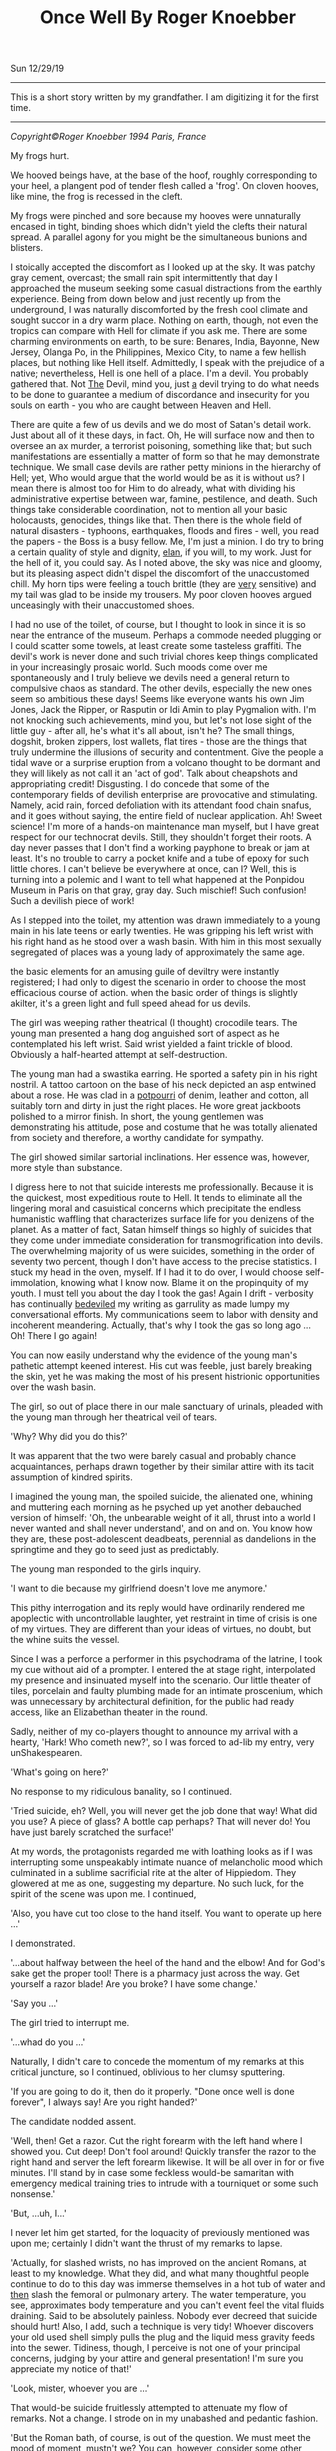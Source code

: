 #+TITLE: Once Well By Roger Knoebber
Sun 12/29/19
--------------------------------------------------------------------------------
[[file:../../images/once-well.jpg]]

This is a short story written by my grandfather. I am digitizing it for the first time.

--------------------------------------------------------------------------------
/Copyright©Roger Knoebber 1994 Paris, France/

My frogs hurt.

We hooved beings have, at the base of the hoof, roughly corresponding to your heel, a plangent pod of tender flesh called a 'frog'.
On cloven hooves, like mine, the frog is recessed in the cleft.

My frogs were pinched and sore because my hooves were unnaturally encased in tight, binding shoes which didn't yield the clefts their natural spread. A 
parallel agony for you might be the simultaneous bunions and blisters.

I stoically accepted the discomfort as I looked up at the sky. It was patchy gray cement, overcast; the small rain spit intermittently that day I approached the museum seeking some casual distractions from the earthly
experience. Being from down below and just recently up from the underground, I was naturally discomforted by the fresh cool climate and sought succor in a dry warm place. Nothing on earth, though, not even the tropics
can compare with Hell for climate if you ask me. There are some charming environments on earth, to be sure: Benares, India, Bayonne, New Jersey, Olanga Po, in the Philippines, Mexico City, to name a few hellish places,
but nothing like Hell itself. Admittedly, I speak with the prejudice of a native; nevertheless, Hell is one hell of a place. I'm a devil. You probably gathered that. Not _The_ Devil, mind you, just _a_ devil trying to
do what needs to be done to guarantee a medium of discordance and insecurity for you souls on earth - you who are caught between Heaven and Hell.

There are quite a few of us devils and we do most of Satan's detail work. Just about all of it these days, in fact. Oh, He will surface now and then to oversee an ax murder, a terrorist poisoning, something like that;
but such manifestations are essentially a matter of form so that he may demonstrate technique. 
We small case devils are rather petty minions in the hierarchy of Hell; yet, Who would argue that the world would be as it is without us? I mean there is almost too for Him to do already, what with dividing
his administrative expertise between war, famine, pestilence, and death. Such things take considerable coordination, not to mention all your basic holocausts, genocides, things like that. Then there is the whole
field of natural disasters - typhoons, earthquakes, floods and fires - well, you read the papers - the Boss is a busy fellow. Me, I'm just a minion. I do try to bring a certain quality of style and dignity, _elan_, if
you will, to my work. Just for the hell of it, you could say. As I noted above, the sky was nice and gloomy, but its pleasing aspect didn't dispel the discomfort of the unaccustomed chill. My horn tips were feeling a touch brittle
(they are _very_ sensitive) and my tail was glad to be inside my trousers. My poor cloven hooves argued unceasingly with their unaccustomed shoes.

I had no use of the toilet, of course, but I thought to look in since it is so near the entrance of the museum. Perhaps a commode needed plugging or I could scatter some towels, at least create some tasteless graffiti.
The devil's work is never done and such trivial chores keep things complicated in your increasingly prosaic world. Such moods come over me spontaneously and I truly believe we devils need a general return to
compulsive chaos as standard. The other devils, especially the new ones seem so ambitious these days! Seems like everyone wants his own Jim Jones, Jack the Ripper, or Rasputin or Idi Amin to play Pygmalion with.
I'm not knocking such achievements, mind you, but let's not lose sight of the little guy - after all, he's what it's all about, isn't he? The small things, dogshit, broken zippers, lost wallets, flat tires - those are the things
that truly undermine the illusions of security and contentment. Give the people a tidal wave or a surprise eruption from a volcano thought to be dormant and they will likely as not call it an 'act of god'. Talk
about cheapshots and appropriating credit! Disgusting. I do concede that some of the contemporary fields of devilish enterprise are provocative and stimulating. Namely, acid rain, forced defoliation with its attendant
food chain snafus, and it goes without saying, the entire field of nuclear application. Ah! Sweet science! I'm more of  a hands-on maintenance man myself, but I have great respect for our technocrat devils. Still, they
shouldn't forget their roots. A day never passes that I don't find a working payphone  to break or jam at least. It's no trouble to carry a pocket knife and a tube of epoxy for such little chores. I can't believe 
be everywhere at once, can I? Well, this is turning into a polemic and I want to tell what happened at the Ponpidou Museum in Paris on that gray, gray day. Such mischief! Such confusion! Such a devilish piece of work!

As I stepped into the toilet, my attention was drawn immediately to a young main in his late teens or early twenties. He was gripping his left wrist with his right hand as he stood over a wash basin. With him in this
most sexually segregated of places was a young lady of approximately the same age.

the basic elements for an amusing guile of deviltry were instantly registered; I had only to digest the scenario in order to choose the most efficacious course of action. when the basic order of things is slightly akilter,
it's a green light and full speed ahead for us devils.

The girl was weeping rather theatrical (I thought) crocodile tears. The young man presented a hang dog anguished sort of aspect as he contemplated his left wrist. Said wrist yielded a faint trickle of blood.
Obviously a half-hearted attempt at self-destruction.

The young man had a swastika earring. He sported a safety pin in his right nostril. A tattoo cartoon on the base of his neck depicted an asp entwined about a rose. He was clad in a _potpourri_ of denim, leather and cotton,
all suitably torn and dirty in just the right places. He wore great jackboots polished to a mirror finish. In short, the young gentlemen was demonstrating his attitude, pose and costume
that he was totally alienated from society and therefore, a worthy candidate for sympathy.

The girl showed similar sartorial inclinations. Her essence was, however, more style than substance.

I digress here to not that suicide interests me professionally. Because it is the quickest, most expeditious route to Hell. It tends to eliminate all the lingering moral and casuistical concerns which
precipitate the endless humanistic waffling that characterizes surface life for you denizens of the planet. As a matter of fact, Satan himself things so highly of suicides that they come under immediate consideration
for transmogrification into devils. The overwhelming majority of us were suicides, something in the order of seventy two percent, though I don't have access to the precise statistics. I stuck my head in the oven,
myself. If I had it to do over, I would choose self-immolation, knowing what I know now. Blame it on the propinquity of my youth. I must tell you about the day I took the gas! Again I drift - verbosity has continually
_bedeviled_ my writing as garrulity as made lumpy my conversational efforts. My communications seem to labor with density and incoherent meandering. Actually, that's why I took the gas so long ago ... Oh! There I go again!

You can now easily understand why the evidence of the young man's pathetic attempt keened interest. His cut was feeble, just barely breaking the skin, yet he was making the most of his present histrionic opportunities
over the wash basin.

The girl, so out of place there in our male sanctuary of urinals, pleaded with the young man through her theatrical veil of tears.

'Why? Why did you do this?'

It was apparent that the two were barely casual and probably chance acquaintances, perhaps drawn together by their similar attire with its tacit assumption of kindred spirits.

I imagined the young man, the spoiled suicide, the alienated one, whining and muttering each morning as he psyched up yet another debauched version of himself: 'Oh, the unbearable weight of it all,
thrust into a world I never wanted and shall never understand', and on and on. You know how they are, these post-adolescent deadbeats, perennial as dandelions in the springtime and they go to seed
just as predictably.

The young man responded to the girls inquiry.

'I want to die because my girlfriend doesn't love me anymore.'

This pithy interrogation and its reply would have ordinarily rendered me apoplectic with uncontrollable laughter, yet restraint in time of crisis is one of my virtues. They are different than your ideas of virtues,
no doubt, but the whine suits the vessel.

Since I was a perforce a performer in this psychodrama of the latrine, I took my cue without aid of a prompter. I entered the at stage right, interpolated my presence and insinuated myself into the scenario.
Our little  theater of tiles, porcelain and faulty plumbing made for an intimate proscenium, which was unnecessary by architectural definition, for the public had ready access, like an Elizabethan theater in the round.

Sadly, neither of my co-players thought to announce my arrival with a hearty, 'Hark! Who cometh new?', so I was forced to ad-lib my entry, very unShakespearen.

'What's going on here?'

No response to my ridiculous banality, so I continued.

'Tried suicide, eh? Well, you will never get the job done that way! What did you use? A piece of glass? A bottle cap perhaps? That will never do! You have just barely scratched the surface!'

At my words, the protagonists regarded me with loathing looks as if I was interrupting some unspeakably intimate nuance of melancholic mood which culminated in a sublime sacrificial rite at the alter of Hippiedom.
They glowered at me as one, suggesting my departure. No such luck, for the spirit of the scene was upon me. I continued,

'Also, you have cut too close to the hand itself. You want to operate up here ...'

I demonstrated.

'...about halfway between the heel of the hand and the elbow! And for God's sake get the proper tool! There is  a pharmacy just across the way. Get yourself a razor blade! Are you broke? I have some change.'

'Say you ...'

The girl tried to interrupt me.

'...whad do you ...'

Naturally, I didn't care to concede the momentum of my remarks at this critical juncture, so I continued, oblivious to her clumsy sputtering.

'If you are going to do it, then do it properly. "Done once well is done forever", I always say! Are you right handed?'

The candidate nodded assent.

'Well, then! Get a razor. Cut the right forearm with the left hand where I showed you. Cut deep! Don't fool around! Quickly transfer the razor to the right hand and server the left forearm likewise. It will
be all over in for or five minutes. I'll stand by in case some feckless would-be samaritan with emergency medical training tries to intrude with a tourniquet or some such nonsense.'

'But, ...uh, I...'

I never let him get started, for the loquacity of previously mentioned was upon me; certainly I didn't want the thrust of my remarks to lapse.

'Actually, for slashed wrists, no has improved on the ancient Romans, at least to my knowledge. What they did, and what many thoughtful people continue to do to this day was immerse themselves in a hot tub of water
and _then_ slash the femoral or pulmonary artery. The water temperature, you see, approximates body temperature and you can't event feel the vital fluids draining. Said to be absolutely painless. Nobody ever decreed
that suicide should hurt! Also, I add, such a technique is very tidy! Whoever discovers your old used shell simply pulls the plug and the liquid mess gravity feeds into the sewer. Tidiness, though, I perceive is
not one of your principal concerns, judging by your attire and general presentation! I'm sure you appreciate my notice of that!'

'Look, mister, whoever you are ...'

That would-be suicide fruitlessly attempted to attenuate my flow of remarks. Not a change. I strode on in my unabashed and pedantic fashion.

'But the Roman bath, of course, is out of the question. We must meet the mood of moment, mustn't we? You can, however, consider some other techniques. I wish someone had been on hand to advise me at my time! I took
the gas. Perhaps I'll tell you about it sometime! Self-immolation, for example, never occurred to me. A liter of gasoline and a match and it's all over. The best thing, though, is that you don't burn to death at all!
You asphyxiate! You attempt respiration for the final time and - surprise! - the intense head has consumed all the available oxygen!'

I paused here to punctuate my rhetoric with silence. Grace notes. The harsh hygienic light reflected on the tiles and stainless  steel of the men's room. Water mysteriously hissed and gurgled in the various
apparatus. An endless towel on a circular roll hung limp and soiled from its container.

'Look here, mister, whoever you are, this is none of your business at all!'

The girl suddenly recovered here voice if no her animation.

'On the contrary, it's exactly my business! Why, the young fellow might even be a candidate, one of us!'

'Who are you?'

'That's not important right now. What is important is that he effect this movement with dispatch and hopefully in a efficacious fashion! New, as I was saying, the slashing is time tested and a reliable old
standby! But, think; is it _really_ what you want? Oh, you will get sympathy  and attention, all right, but precious little. I mean, the pure logistical limitations of the toilet here preclude the number
of witnesses during and after the act. The pool of blood will be start; it will stand out in pleasing relief against the floor tiles - rather appropriate  for a museum, I should think! I guarantee your show
will outshine some of the modernist painters hung upstairs! But again, I ask - is it _really_ what you want? It's a one-shot deal, you know! Done once well is done forever, I always say!'

The young man furrowed his brow. He cocked his head in an insolent, sluggish fashion. Perhaps he was a little drunk or drugged, maybe both. His pupils were dilated and the sweat had started on his forehead. His scrutiny
of me indicated undivided attention. I recognized the silent signal immediately.

The prospect was ready to close on. In my temporal existence, I had been a salesman. Sold everything: tangibles, intangibles, direct, indirect, outside, inside; books, automobiles; insurance, fuller brushes, clothing, you name
it and a I probably peddled it or something very similar to it. I was successful because I was what is known in the trade as a 'good closer'. I had an intuitive sense, almost a divination of the precise amount to mount
my final assault on the prospective customer's desire, or frequently, greed. Time correctly, this final assault would generate whatever selfish motivation was necessary to exchange my product for the client's money.
One strikes while the iron is hot.

Now that the young fellow was paying close attention to my remarks, I really hit my stride.

'Let's give this job the real care and consideration it deserves. It is evident that your half-hearted slashing attempt is a lackluster failure. The Roman bath is out too, because it involves some premeditation which
I think is inconsistent with your personality. The same goes for immolation. I can see that fire doesn't interest you right now - it will later, mark my works! Further, immolation involves getting a container of gasoline,
selecting a new site, all sorts of tedious details. What you want it spontaneity! I mean right now! "Do it to it!", as Gary Gilmore said.'

My 'customer', the candidate was on full alert now. Time to close the sale! I decided to confuse his obviously minimal intellectual sensibilities with yet another tempting alternative and then 'suggest' the technique
I thought was most appropriate; the old bait and switch routine. Take a bow, L. Ron Hubbard, wherever you are!

A man entered, paying us no attention owing to the urgency of his mission. Addressing the urinal, he undid his trousers and baptized the bowl with a drop of spit simultaneously. He pissed, perceptively sighed
with relief and re-buttoned his trousers. He paused as if to bathe his hands, then registered our little scenario at the was basin and decided to forget his hands this time. He left.

While the idea of Gary Gilmore was still reverberating in the prospects consciousness, predictably slow to arrive, I continued the thrust of my remarks.

'Now, my friend, I remind you that the river Seine is just a short walk away. The banks have been built up in such a way as to guarantee a swift undertow; the current is most powerful. There are numerous bridges suitable
for the final leap. However ...

(Here I grinned for dramatic effect.)

'... this drowning business is usually a nocturnal procedure with few witnesses. You simply disrobe, perhaps leave a note and dive into the eternal watery abyss. A very solitary procedure and frankly, I don't think
it is really you.'

'Well, uh, what _is_ me?'

Hearing this, I was aglow with confidence. It seemed I had a sale! All that remained was to put the pen in his hand indicate that dotted line, figuratively speaking, of course. All that Faustian 'contract with Devil'
stuff went out in the sixteenth century. Besides, oral contracts are binding in my line of work, particularly so when backed with a down payment, or earnest money' as I prefer to call it; admittedly another
figure of speech, but, after all, adroit use of language is the lubricant that keeps the business machine running smoothly. The right word here and there relieves friction on the bearings, keeps things in good
operating order.

I paused to let the dynamics of his last question, 'What _is_ me?' sink in. The girl looked at him with no small amount of incredulity. She seemed to have been struck dumb; perhaps a characteristic of the species in
time of crisis.

'I'm so glad you asked! I'm happier still to have a couple of viable alternatives to suggest! I'm sure, with due consideration that we can make a uh, final selection which will please you as well as your public.
Hopefully, we can baffle your survivors too! That's quite important. You want to leave a lot of loose ends, you see. It will galvanize the guilt so that it lingers among your 'loved ones', especially your
ex-girlfriend! A good self termination should provide speculative fodder for the next three generations at least.'

The candidate nodded as if hypnotized. He seemed to be perceiving himself in a hitherto unknown dimension. It was the moment to offer the bait.

'Have you thought of the Metro? There is a subway station just one minute's walk from here and it is probably crowded at this hour. A captive audience, don't you see? Nothing to it all as far as technique goes!
It's the method of choice in Moscow! Ideally, you wait in the center of the platform where the first class cars stop. When the trains come, you simply hurl yourself in front of it and the impact will do the job
instantly. Of course, you want to try to align your body and time your leap so that the train wheels will pass over your used carcass after the act. That guarantees that the vital organs will be obliterated, thereby
permitting the subsequent hemorrhage to free flow. Figure on five to size liters of blood. It'll be all over the place! Service will be shutdown immediately on that line, causing great consternation _and_ inconvenience to
the hundreds, no _thousands_ of commuters before and after _your_ station! No trains for forty minutes or so, _at least!_. Marvelous! The prospective riders keep pouring into the stations up and down the line - a mind
boggling bottleneck! Everybody will be frustrated, angry and confused at once! There will be lots of inadvertent umbrella jabbing - there's a light rainfall, you see? You have everything going for you,
my man! The pickpockets will have a field day! I myself will be down there helping out where I can! But the best part is yet t o come. Your body is still under the train, you see! The curious mob is rubbernecking
to beat the band! Rumors fly! Was he pushed? Did he jump off or did he fall? Talk about attention! Man, you are it! The cops are milling around seeking witnesses, trying to maintain order. The train
engineer stands, ashen faced, morose; he was your unwilling accomplice. He will be able to drink for a week on the story! Now comes the big moment - I call it the Unveiling! They must move the train, of course,
to get at your corpse. Naturally the authorities deem it as wise and prudent thing to disembark all the passengers before this Unveiling. Don't forget that this is Paris - with the Parisians, form is everything!
No one wants to be on that rain as it rolls to and fro over your old used _you_ again! The evacuated subway train slowly passes over the inert, lifeless _you_ like a drum roll! there is silence by the mass mutual consent
until your body is revealed in all its useless glory. Now the chatter really starts; it is punctuated by intermittent screams. The crowds get dangerously close to the edge of the platform, eager for a peek! They must
be quick voyeurs, for the cops are almost immediately on your unrecyclable container with a piece of plastic vinyl cloth. The paramedic might try his stethoscope on you. An empty gesture, but a crowd pleaser and I like it!
As I say, the French are great students of form! Along these lines, May I congratulate you, young man, or your choice of venue? I don't know or even care where you are from, but you had the good sense to come to Paris
for your uh, _denoument!_ A practical and tasteful selection! Well done!'

I paused to smile at him with admiration. He stuttered out the most amazing thing

'Why, why thank you, sir.'

'Sir', he called me. My faint praise really seemed to warm him. A little attention and sympathy seems to go a long way toward manipulating these punks. I demurred his gratitude.

'Oh, it's nothing!'

His eager expression said he was hungry for more talk of himself in my projected scenario, so I decided right then are there to serve up the last of the bait with a great, thick, gravied dollop
of attention potential. Garnish the bait and then apply the old switcharoo. He didn't know it yet, but he was headed for a career, albeit brief, in aviation.

'Now, I would be remiss if I didn't remind you that thousands and thousands of people will be aware of your subway suicide. Even on a big news day, such an action of yours will be on the front page of every daily
in the city. But that is nothing compared to word-of-mouth! Money can't buy you that sort of sympathy and attention! I remind you that in addition to the thousand or so people in _your_ station, there will be
thousands more up and down the line affected directly by your initiative! Each one of these persons will report the day's extraordinary happening to at least one friend or acquaintance. The number of people aware
of your action will thus increase exponentially as in a geometric progression! Really, sort of a communications miracle!

Predictably, the boy and girl found their voices again.

'Hey! Wait a minute. I don't think...'

'Really, if you ...'

They simultaneously sputtered and spouted. Thinks couldn't have gone better if I had put the words in their mouths myself. They refused the bait to take the hook! They naively thought that with their feeble
utterances that they were asserting themselves; that misconception means that they would seize almost any alternative. Now that's salemanship! In my days as a clothing salesman, I don't know how many men
I shied away from respectable wool business suits in favor of a really obnoxious shadow plaids and seedy tweeds with similar techniques. My boss was always amazed at my ability to move aged merchandise,
and he awarded me bonuses accordingly. 'How did you sell that dreck? It's been on the rack for five years!', he would say. The same general approach worked with the aviator-to-be. I'm on hellion
of a closer! Finish the job! Tie the knots! Done once well is done forever, I always say!

Outside the rain had slowed to reluctant drizzle; blue sky blossomed where the wind erased the clouds. Freshly washed, the museum's hypermodern style of architecture re-asserted itself in the cityscape. Some people
refer to the Center Pompidou as the 'the inside-out' building since many of the structural elements and most of the necessary utility pipes, ducts and vents are exposed on the exterior, etched against venerable old
Paris in bright, arresting primary colors. The buildings of steel, glass and aluminum with its skeleton painted red, yellow, blue and white, counterpoints the timeless store and slate durability of the surrounding 
edifices in a fey, lighthearted fashion. 

In the large open space adjoining the museum there were the usual dozens of performers and artists. The performers are of many callings from a multitude of nations. Here are Nigerian dancers, Italians mimes,
Moroccan acrobats, American jugglers, Gypsy fire-eaters, Swiss bell ringers, Peruvians flutists, French Tarot readers, Japanese silhouette cutters, various purveyors of jewelry and leather goods, plus sketchers
and caricaturists from five continents. There artists and performers with their skills of varying quality entertain hundreds and hundreds of visitors ot the Center Pompidou each day. The large space welcomes at all 
daylight hours and well in the evening vast crowds of tourists, onlookers and loiterers. The area surrounding the museum is one of the most popular places in Paris to while away free time. There is an air
of orderly anarchy about the place. In addition to the variety of music, one constantly hears the joyous bubble of laughter and the thankful sound of heartfelt applause. The variety of nationalities, languages and
native costumes; the square swarms with humanity.

The experience is an assault on the senses. In such surroundings, for example, I, in my bright orange trousers, pagoda red blazer and cerise shirt attracted no particular attention whatsoever. The wretched
shoes tortured my poor aching hooves and caused me to walk like a chicken, yet even my stilted movements in my fire-like costume didn't seem to distract from the robust social turmoil that prevailed
in and around the museum. The scene simply swallows one. It's a bit like a masquerade party so well contrived that the guests naturally assume their costumed identity. The mask is the man. With the context
of social unity knit by the particular environment of the center of Pompidou, the verbal exchange between me, the suicidal young man and the girl in the men's toilet seemed entirely congruous.

It is gratuitous to refer to our triadic confrontation in the latrine as a 'verbal exchange' or 'conversation' since I was doing ninety nine percent of the talking and they were reduced to mere expostulations such as
the preceding false starts. Indeed, the simultaneous rush of expletives to the respective mouths of the girl and the young man, the candidate, had the effect of tying  their tongues. Try as they might,
they were momentarily inarticulate and neither one could utter a recognizable sentence. It was as if a spell has been cast on them, a mute enchantment. Perhaps there _were_ somewhat mesmerized my by detailed scenario
of a subway suicide.

I proffered the hook as a naked challenge.

'No guts, eh?'

No response.

'You are afraid of life and afraid to change it. Very sad.

_You_ are afraid, aren't you?'

He muttered; his eyes were downcast.

'I'm _not_ afraid ... it's just that ...'
'_It's just that_ I painted the picture a little too clearly for you, isn't _it "just like that_"?'

I spat out the foregoing in cold mockery.

His eyes opened wide. The pupils centered in manic symmetry. Incandescence flickered in the irises like halogen in a vacuum glass erb.

He was silent, acquiescent. I took his elbow firmly in my hand and guided him the twenty steps or so to the glass doors of the museum where we could see the frenzied animation on the plaza. The girl followed,
silent as a shadow. We paused. I regarded his keystone, the pineal gland right between the eyes with my most devilishly intense gaze. He was suitably transfixed.

Enunciating with dedicated precious and clarity, I pronounced, rather, _personified_ the hook.,

'Your girl friend doesn't love you any more. She is probably out there with someone else this very moment. You didn't like life much. You can't do anything right. You can't slash your wrists and you jump in front
of a train. _What in Hell do you want_?'

The last simple sentence so galvanized my challenge, the hook, that the candidate's eyes opened even wider; their pregnant convexity was starting.

'_What-in-Hell-do-you-want_?'

Repetition is an invaluable aid in such circumstances; I enunciated the above again with more intense volume, on the bring of a shot.

'I want to die. I want out of this, this...'

Again, words failed him.

I imposed my face just centimeters from his. I knew he could feel the heat of my breath. I like to think that he could smell the brimstone. In a passionate stage whisper I hissed with dedicated clarity.

'Take the elevator up to the top floor of this building and jump of the balcony. _I dare you._'

He spoke slowly, evenly.

'I'll do it.'

Then with positive conviction, he repeated his resolve in a shot to the world.

'I'LL DO IT!'

The girl, no quite alarmed, uttered her concerned protest with an unnatural stretch of the simplest negative.

'NOOOoooooo'

The young man's eyes' bubbled outward in their manic intensity, like eggwhites in a hot skillet. He pushed the girl away with a heave bettered by adrenaline; she stumbled three meters before falling.

'I'LL DOOooo IT!'

The candidate was off with a bound toward an elevator just disgorging the last of its descending passengers; his final declaration seemed to linger.

The girl keened gain as she regained her feet.

'NoooO! NOOOoooooo!'

She gaped at me with an open mouth; her despising glance spoke volumes of disgust and loathing. She continued her ineffectual bleat as she pursued the young man to the elevator which he had already entered.

'NOOOOO! NOOOOOO! NOOOOOoooooo!'

The elevator quickly filled and the accordion doors closed just as the girl was a few steps away.

'Nooo! No! No!'

She pleaded her negative plea as she beat her fists against the elevator door in a futile tattoo of frustration. An attendant spoke some words to here. She turned impulsively and ran outside, still screaming.

'NOOOooo! POLICE! POLICE!'

Outside, the rain had stopped completely. The clouds evaporated, were washed and blotted away by the mild spring wind. The sun appeared, a fickle tease, full of warm bright promise.

The creaming girl hardly raised an eyebrow in the maelstrom of humanity surging around the jugglers, singers, drummers and dancers in the plaza. A young woman berserk or hysterical was not particular remarkable or even surprising
in that _hoi-polloi_.

I ambled outside as well, with as much grace of motion as my shoes would permit. I went all the way across the courtyard to a freshly warmed place where the recently damp stone wall gave off subtle
wreath of fog from the contact of the sunshine. The vapors were mildly reminiscent of exhaust smoke from the fires down below; I was homesick and sentimental for a moment. My horn tips, carefully concealed
under my orange hair, thankfully gave up their brittleness to the sun's welcome warm rays. There I stood and registered the scene before me. The general revelry was intensified with the reappearance of the sun;
people squinted and made smiling faces as the involuntarily acknowledged the solar warmth.

I raised my gaze to the summit of the museum. As I peripherally gathered the surrounding rooftops, I perceived over and behind the museum, the beckoning, shimmering mirage of an elegant multi-hued rainbow.
It seemed to embrace all Paris in its glorious arc. Those of us who were looking up at the rainbow appreciating its fragile beauty infected others with our simple delight; quickly, by her instinct, practically 
every head in the plaza was upturned, sharing the sublime splendor of the moment. Even most of the performers ceased their efforts momentary upstaged by the challenging competition of a spectacular rainbow.

As we collectively appreciated the rainbow, my visual attention strayed to the fifth floor balcony where I recognized a familiar figure. It was my candidate!

He had emerged to the outside balcony. His hands gripped the waist high rail and he was looking down. All he could perceive, no doubt, was a sea of faces looking up. He was, of course, unable to see the rainbow
and assumed, apparently, that _he_ was the object of crowds rapt attention. He straightened somewhat and assumed an almost military posture.
Manic hysteria evidently confused his understanding; even now, he was being upstaged by a mere rainbow, as were performers five levels below. He surveyed the scene like a field marshal at a troop review. 
He acknowledged the ocean of uplifted faces. Then, he spotted me, in my flame-colored costume. He have me a halting, then enthusiastic wave once he was sure we had achieved mutual recognition. I waved back,
integrating the familiar body language with the most encouraging motions I could muster at the moment. Even at that distance, I could sense the fullness of the event for him; the hundred of people looking
up ostensibly at _him_ with undivided attention; his satisfaction at intending to meet my personal challenge. Our empathy was extraordinary.

Suddenly, with feline grace that surprised me for its alacrity, he vaulted the iron rail and came to rest on an extruded steel girder. He paused there momentarily, just long enough to flex legs and position his wight for the
following motion which he executed like a gymnast. Just as suddenly, he was on a ledge - it couldn't have been more that twenty centimeters wide - his hands seized a duct pipe and he pasted himself to the building, 
his back to the square, five floors above ground. 

His staccato exercise could not escape the attention of the rainbow gazers below. As the face of the event dawned on them, they began to speak, to point to draw one anothers attention. there was a flush of general communication
and instantly every head in the vicinity of the Center Pompidou was coked upward contemplating the candidate clinging to the museum in the arc of the rainbow.

Slowly, the candidate turned, half-rotated on the girder in his inaccessible aperture. As he moved, the crowd noises became muffled, then hushed completely. Having made his turn, the candidate then had his back to the wall.
His hands gripped the fragile duct pipe now behind him. His shoes protruded slightly over the minimal ledge on which his precarious balance depended.

Above and behind him, oblivious to his vision, the girl reappeared with two _gendarmes_ who immediately cleared the balcony area of spectators. The three commend speaking, shouting and waving to the 
candidate who was impervious to their entreaties as he was logistically inaccessible to their rescue. Several more _gendarmes_ appeared as well as a pair of official looking men in business suits and a man in dark attire whose
white collar identified him as a cleric.

'Scene stealers from central casting', I though, 'have they no shame?'

Save an occasional horn sounding or an automobile accelerating in an adjacent neighborhood, one didn't head a sound even remotely attributable to a human. It was as if the immediate area had fallen under an enchantment of silence.
Business ceased in the cafes as the waiters and their customers looked up, up. Forgotten was strolling, promenading, even lazy loitering as the hundred of people in the plaza and on abutting streets looked up, up. Shopkeepers
blocked their own entryways; they stood in the portals, looking up, up, at the man on the wall.

Frozen and immobile in his minimal frame, the candidate looked down, down. He freed his left hand and made a slight, barely perceptible wave in my direction. I waggled my finders back up at him. Almost as a 
response, he then released his right hand grip on the duct pipe behind him and leaned ever so slightly outward.

Above him and to his right, I saw a _gendarme_ fixing a rope to the balcony rail. The cleric shouted to the young man; his obviously ineffectual words were lost to us in the plaza below, five stories beneath. I'm sure
the candidate was involuntarily deaf to such entreaties by that time anyway.

Then he leaned just a fraction more outward. As it became apparent to his rapt audience that he had willfully imbalanced himself, there exhaled from the plaza a great mass gasp, like silence italicized.

In an immeasurable instant, he lofted himself free of the ledge. In that instant, he became a starlike object, a quasar suspend on an Einsteinian edge between space and time. He froze in the crowd's collective 
perception sure as a snapshot.

The then the law of gravity reaffirmed itself. He plummeted prone, head first. His arms and legs were spread out wide and his body seemed to turn slightly like a reluctant pinwheel on a torpid summer day. 
As his decent accelerated, the crowd below sent up a great tremulous involuntary ululation. There was scattered screaming. There were oaths. Parents hid their children's face.s Some people looked away.

He collided against the paving stones with a thud that was unique and indescribable.

Done forever.

the morbidly curious rushed to the point of impact. A tremendous confusion of verbiage relieved the tense anticipatory silence of the previous moment. The outpouring of spontaneous reaction and comment
was punctuated by the abrasive urgency of a police van's klaxon. The van, its brilliant blue strobe flashing in the sunshine, barged through the crowd toward the inert bundle of flesh, leather, denim and cotton on the gray
granite paving stones.

As you might well imagine, I was rather excited. Indeed, it would be the most false of modesties for me not to acknowledge here that I was quite full of myself. Call it _hubris_. Pride is, after all, one of the Seven Deadly Sins.
There is, just a stone's toss from the Centor Pompidou, on the _rue Saint-Martin_, a church name _L'eglise Saint-Merri_. This church is unique, at least to my knowledge, in that it is evidently dedicated to the Devil.
When you are in Paris, go there and look for the peak of the arch above the main entryway. You will see a stone carving of Old Nick himself. _L'eglise Saint-Merri_ seemed just the place to contemplate my pride and perhaps take the nagging shoes off to relieve the pinching
on my frogs.

--------------------------------------------------------------------------------

Roger Knoebber, Paris, 1994
#+BEGIN_EXPORT html
<script type="text/javascript">
const postNum = 13;
</script>
 #+END_EXPORT
